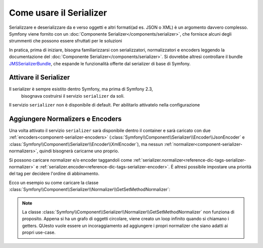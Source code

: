 .. index::
   single: Serializer

Come usare il Serializer
========================

Serializzare e deserializzare da e verso oggetti e altri formati(ad es.
JSON o XML) è un argomento davvero complesso. Symfony viene fornito con un
:doc:`Componente Serializer</components/serializer>`, che fornisce alcuni degli
strummenti che possono essere sfruttati per le soluzioni

In pratica, prima di iniziare, bisogna familiarizzarsi con serializzatori, normalizzatori
e encoders  leggendo la documentazione del :doc:`Componente Serializer</components/serializer>`.
Si dovrebbe altresì controllare il bundle `JMSSerializerBundle`_, che espande le
funzionalità offerte dal serializer di base di Symfony.

Attivare il Serializer
----------------------

.. versionadded:: 2.3
Il serializer è sempre esistito dentro Symfony, ma prima di Symfony 2.3,
    bisognava costruirsi il servizio ``serializer`` da soli.

Il servizio ``serializer`` non è disponibile di default. Per abilitarlo attivatelo
nella configurazione

.. configuration-block::

    .. code-block:: yaml

        # app/config/config.yml
        framework:
            # ...
            serializer:
                enabled: true

    .. code-block:: xml

        <!-- app/config/config.xml -->
        <framework:config ...>
            <!-- ... -->
            <framework:serializer enabled="true" />
        </framework:config>

    .. code-block:: php

        // app/config/config.php
        $container->loadFromExtension('framework', array(
            // ...
            'serializer' => array(
                'enabled' => true
            ),
        ));

Aggiungere Normalizers e Encoders
---------------------------------

Una volta attivato il servizio ``serializer`` sarà disponibile dentro il container
e sarà caricato con due :ref:`encoders<component-serializer-encoders>`
(:class:`Symfony\\Component\\Serializer\\Encoder\\JsonEncoder` e
:class:`Symfony\\Component\\Serializer\\Encoder\\XmlEncoder`),
ma nessun :ref:`normalizer<component-serializer-normalizers>`, quindi bisognerà
caricarne uno proprio.

Si possono caricare normalizer e/o encoder taggandoli come
:ref:`serializer.normalizer<reference-dic-tags-serializer-normalizer>` e
:ref:`serializer.encoder<reference-dic-tags-serializer-encoder>`. È altresì
possibile impostare una priorità del tag per decidere l'ordine di abbinamento.

Ecco un esempio su come caricare
la classe :class:`Symfony\\Component\\Serializer\\Normalizer\\GetSetMethodNormalizer`:

.. configuration-block::

    .. code-block:: yaml

       # app/config/config.yml
       services:
          get_set_method_normalizer:
             class: Symfony\Component\Serializer\Normalizer\GetSetMethodNormalizer
             tags:
                - { name: serializer.normalizer }

    .. code-block:: xml

        <!-- app/config/config.xml -->
        <services>
            <service id="get_set_method_normalizer" class="Symfony\Component\Serializer\Normalizer\GetSetMethodNormalizer">
                <tag name="serializer.normalizer" />
            </service>
        </services>

    .. code-block:: php

        // app/config/config.php
        use Symfony\Component\DependencyInjection\Definition;

        $definition = new Definition(
            'Symfony\Component\Serializer\Normalizer\GetSetMethodNormalizer'
        ));
        $definition->addTag('serializer.normalizer');
        $container->setDefinition('get_set_method_normalizer', $definition);

.. note::

    La classe :class:`Symfony\\Component\\Serializer\\Normalizer\\GetSetMethodNormalizer`
    non funziona di proposito. Appena si ha un grafo di oggetti circolare, viene
    creato un loop infinito quando si chiamano i getters. QUesto vuole essere un incoraggiamento
    ad aggiungere i propri normalizer che siano adatti ai propri use-case.

.. _JMSSerializerBundle: http://jmsyst.com/bundles/JMSSerializerBundle